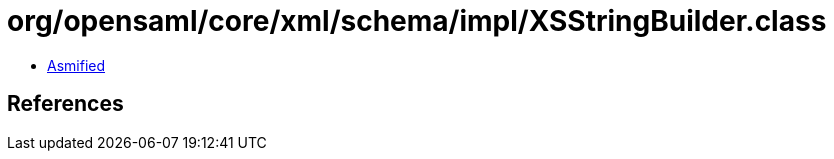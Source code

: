 = org/opensaml/core/xml/schema/impl/XSStringBuilder.class

 - link:XSStringBuilder-asmified.java[Asmified]

== References

